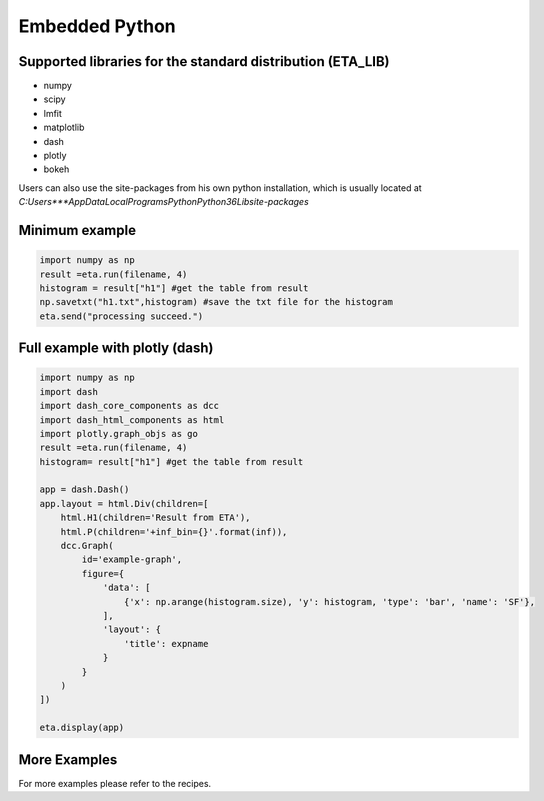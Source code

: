 Embedded Python
===============================

Supported libraries for the standard distribution (ETA_LIB)
-----

- numpy
- scipy
- lmfit
- matplotlib
- dash
- plotly
- bokeh

Users can also use the site-packages from his own python installation, 
which is usually located at `C:\Users\***\AppData\Local\Programs\Python\Python36\Lib\site-packages`

Minimum example
-----

.. code:: python

    import numpy as np
    result =eta.run(filename, 4)
    histogram = result["h1"] #get the table from result
    np.savetxt("h1.txt",histogram) #save the txt file for the histogram
    eta.send("processing succeed.")


Full example with plotly (dash)
-----

.. code:: python

    import numpy as np
    import dash
    import dash_core_components as dcc
    import dash_html_components as html
    import plotly.graph_objs as go
    result =eta.run(filename, 4)
    histogram= result["h1"] #get the table from result

    app = dash.Dash()
    app.layout = html.Div(children=[
        html.H1(children='Result from ETA'),
        html.P(children='+inf_bin={}'.format(inf)),
        dcc.Graph(
            id='example-graph',
            figure={
                'data': [
                    {'x': np.arange(histogram.size), 'y': histogram, 'type': 'bar', 'name': 'SF'},
                ],
                'layout': {
                    'title': expname
                }
            }
        )
    ])

    eta.display(app)


More Examples
-----

For more examples please refer to the recipes.

